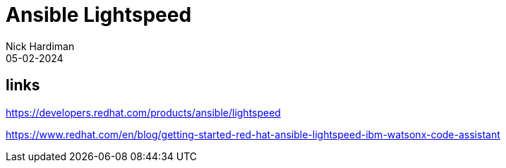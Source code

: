 = Ansible Lightspeed
Nick Hardiman 
:source-highlighter: highlight.js
:revdate: 05-02-2024


== links 

https://developers.redhat.com/products/ansible/lightspeed

https://www.redhat.com/en/blog/getting-started-red-hat-ansible-lightspeed-ibm-watsonx-code-assistant

[source,shell]
....
....
